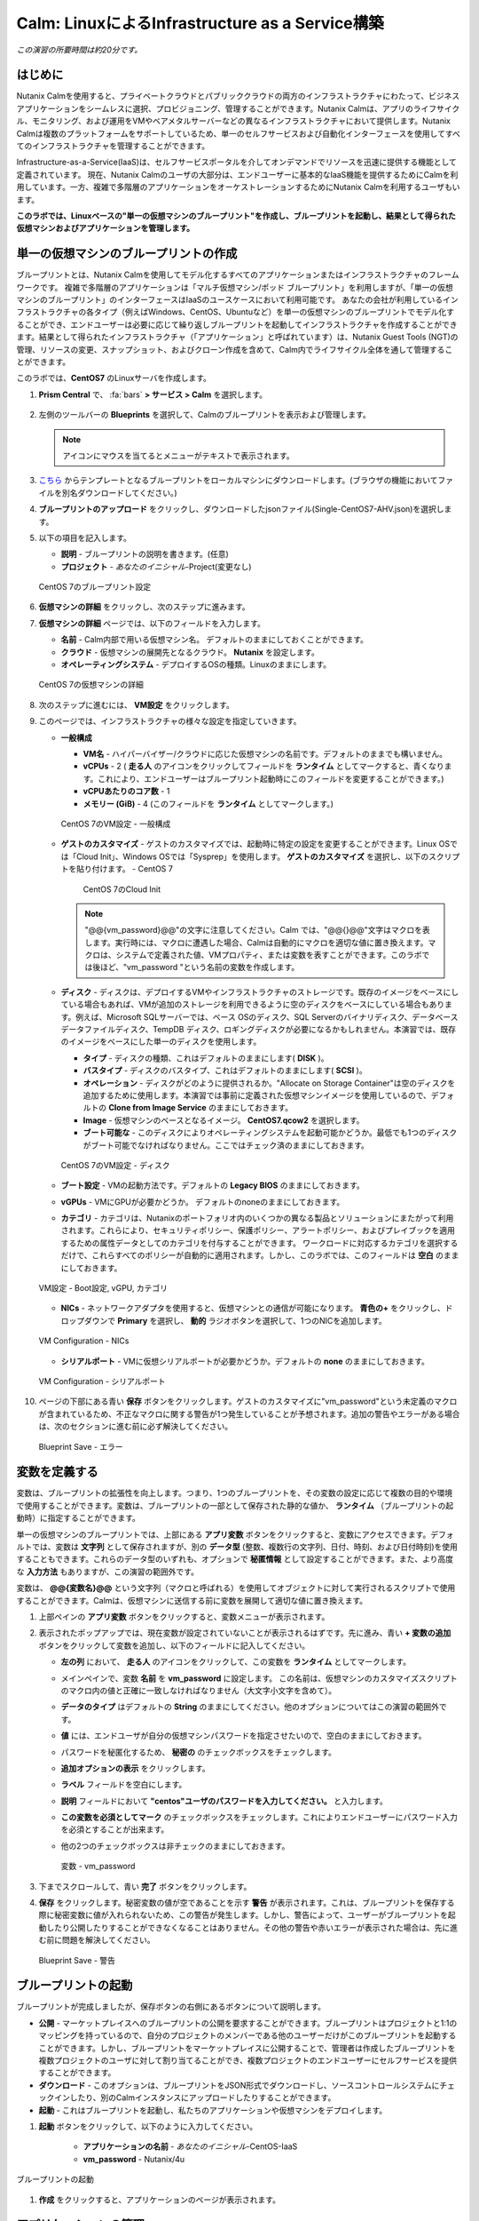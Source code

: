 .. _calm_iaas_linux:

---------------------------------
Calm: LinuxによるInfrastructure as a Service構築
---------------------------------

*この演習の所要時間は約20分です。*

はじめに
++++++++

Nutanix Calmを使用すると、プライベートクラウドとパブリッククラウドの両方のインフラストラクチャにわたって、ビジネスアプリケーションをシームレスに選択、プロビジョニング、管理することができます。Nutanix Calmは、アプリのライフサイクル、モニタリング、および運用をVMやベアメタルサーバーなどの異なるインフラストラクチャにおいて提供します。Nutanix Calmは複数のプラットフォームをサポートしているため、単一のセルフサービスおよび自動化インターフェースを使用してすべてのインフラストラクチャを管理することができます。

Infrastructure-as-a-Service(IaaS)は、セルフサービスポータルを介してオンデマンドでリソースを迅速に提供する機能として定義されています。 現在、Nutanix Calmのユーザの大部分は、エンドユーザーに基本的なIaaS機能を提供するためにCalmを利用しています。一方、複雑で多階層のアプリケーションをオーケストレーションするためにNutanix Calmを利用するユーザもいます。

**このラボでは、Linuxベースの"単一の仮想マシンのブループリント"を作成し、ブループリントを起動し、結果として得られた仮想マシンおよびアプリケーションを管理します。**

単一の仮想マシンのブループリントの作成
++++++++++++++++++++++++++++++

ブループリントとは、Nutanix Calmを使用してモデル化するすべてのアプリケーションまたはインフラストラクチャのフレームワークです。 複雑で多階層のアプリケーションは「マルチ仮想マシン/ポッド ブループリント」を利用しますが、「単一の仮想マシンのブループリント」のインターフェースはIaaSのユースケースにおいて利用可能です。 あなたの会社が利用しているインフラストラクチャの各タイプ（例えばWindows、CentOS、Ubuntuなど）を単一の仮想マシンのブループリントでモデル化することができ、エンドユーザーは必要に応じて繰り返しブループリントを起動してインフラストラクチャを作成することができます。結果として得られたインフラストラクチャ（「アプリケーション」と呼ばれています）は、Nutanix Guest Tools (NGT)の管理、リソースの変更、スナップショット、およびクローン作成を含めて、Calm内でライフサイクル全体を通して管理することができます。

このラボでは、**CentOS7** のLinuxサーバを作成します。

#. **Prism Central** で、 :fa:`bars` **> サービス > Calm** を選択します。

   .. figure:: images/1_access_calm.png

#. 左側のツールバーの **Blueprints** を選択して、Calmのブループリントを表示および管理します。

   .. note::

     アイコンにマウスを当てるとメニューがテキストで表示されます。

#. `こちら <https://shuchida.s3-ap-northeast-1.amazonaws.com/Single-CentOS7-AHV.json>`_ からテンプレートとなるブループリントをローカルマシンにダウンロードします。(ブラウザの機能においてファイルを別名ダウンロードしてください。)

#. **ブループリントのアップロード** をクリックし、ダウンロードしたjsonファイル(Single-CentOS7-AHV.json)を選択します。

#. 以下の項目を記入します。

   - **説明** - ブループリントの説明を書きます。(任意)
   - **プロジェクト** - *あなたのイニシャル*-Project(変更なし)

   .. figure:: images/2_centos_1.png
       :align: center
       :alt: CentOS 7 Blueprint Settings

       CentOS 7のブループリント設定

#. **仮想マシンの詳細** をクリックし、次のステップに進みます。

#. **仮想マシンの詳細** ページでは、以下のフィールドを入力します。

   - **名前** - Calm内部で用いる仮想マシン名。 デフォルトのままにしておくことができます。
   - **クラウド** - 仮想マシンの展開先となるクラウド。 **Nutanix** を設定します。
   - **オペレーティングシステム** - デプロイするOSの種類。Linuxのままにします。

   .. figure:: images/4_centos_2.png
       :align: center
       :alt: CentOS 7 VM Details

       CentOS 7の仮想マシンの詳細

#. 次のステップに進むには、 **VM設定** をクリックします。

#. このページでは、インフラストラクチャの様々な設定を指定していきます。

   - **一般構成**

     - **VM名** - ハイパーバイザー/クラウドに応じた仮想マシンの名前です。デフォルトのままでも構いません。
     - **vCPUs** - 2 ( **走る人** のアイコンをクリックしてフィールドを **ランタイム** としてマークすると、青くなります。これにより、エンドユーザーはブループリント起動時にこのフィールドを変更することができます。)
     - **vCPUあたりのコア数** - 1
     - **メモリー (GiB)** - 4 (このフィールドを **ランタイム** としてマークします。)

     .. figure:: images/6_centos_3.png
         :align: center
         :alt: CentOS 7 VM Configuration - General Configuration

         CentOS 7のVM設定 - 一般構成

   - **ゲストのカスタマイズ** - ゲストのカスタマイズでは、起動時に特定の設定を変更することができます。Linux OSでは「Cloud Init」、Windows OSでは「Sysprep」を使用します。 **ゲストのカスタマイズ** を選択し、以下のスクリプトを貼り付けます。
     - CentOS 7

       .. literalinclude:: cloud-init.sh
          :language: bash

       .. figure:: images/8_centos_4.png
           :align: center
           :alt: CentOS 7 Cloud Init

           CentOS 7のCloud Init

     .. note::
        "@@{vm_password}@@"の文字に注意してください。Calm では、"@@{}@@"文字はマクロを表します。実行時には、マクロに遭遇した場合、Calmは自動的にマクロを適切な値に置き換えます。マクロは、システムで定義された値、VMプロパティ、または変数を表すことができます。このラボでは後ほど、"vm_password "という名前の変数を作成します。
        
   - **ディスク** - ディスクは、デプロイするVMやインフラストラクチャのストレージです。既存のイメージをベースにしている場合もあれば、VMが追加のストレージを利用できるように空のディスクをベースにしている場合もあります。例えば、Microsoft SQLサーバーでは、ベース OSのディスク、SQL Serverのバイナリディスク、データベースデータファイルディスク、TempDB ディスク、ロギングディスクが必要になるかもしれません。本演習では、既存のイメージをベースにした単一のディスクを使用します。

     - **タイプ** - ディスクの種類、これはデフォルトのままにします( **DISK** )。
     - **バスタイプ** - ディスクのバスタイプ、これはデフォルトのままにします( **SCSI** )。
     - **オペレーション** - ディスクがどのように提供されるか。"Allocate on Storage Container"は空のディスクを追加するために使用します。本演習では事前に定義された仮想マシンイメージを使用しているので、デフォルトの **Clone from Image Service** のままにしておきます。
     - **Image** - 仮想マシンのベースとなるイメージ。 **CentOS7.qcow2** を選択します。
     - **ブート可能な** - このディスクによりオペレーティングシステムを起動可能かどうか。最低でも1つのディスクがブート可能でなければなりません。ここではチェック済のままにしておきます。

     .. figure:: images/10_centos_5.png
         :align: center
         :alt: CentOS 7 VM Configuration - Disks

         CentOS 7のVM設定 - ディスク

   - **ブート設定** - VMの起動方法です。デフォルトの **Legacy BIOS** のままにしておきます。

   - **vGPUs** - VMにGPUが必要かどうか。 デフォルトのnoneのままにしておきます。

   - **カテゴリ** - カテゴリは、Nutanixのポートフォリオ内のいくつかの異なる製品とソリューションにまたがって利用されます。これらにより、セキュリティポリシー、保護ポリシー、アラートポリシー、およびプレイブックを適用するための属性データとしてのカテゴリを付与することができます。 ワークロードに対応するカテゴリを選択するだけで、これらすべてのポリシーが自動的に適用されます。しかし、このラボでは、このフィールドは **空白** のままにしておきます。

   .. figure:: images/12_boot_gpu_cat.png
       :align: center
       :alt: VM Configuration - Boot Configuration, vGPUs, and Categories

       VM設定 - Boot設定, vGPU, カテゴリ

   - **NICs** - ネットワークアダプタを使用すると、仮想マシンとの通信が可能になります。 **青色の+** をクリックし、ドロップダウンで **Primary** を選択し、 **動的** ラジオボタンを選択して、1つのNICを追加します。

   .. figure:: images/13_vm_nic.png
       :align: center
       :alt: VM Configuration - NICs

       VM Configuration - NICs

   - **シリアルポート** - VMに仮想シリアルポートが必要かどうか。デフォルトの **none** のままにしておきます。

   .. figure:: images/14_serial.png
       :align: center
       :alt: VM Configuration - Serial Ports

       VM Configuration - シリアルポート

#. ページの下部にある青い **保存** ボタンをクリックします。ゲストのカスタマイズに"vm_password"という未定義のマクロが含まれているため、不正なマクロに関する警告が1つ発生していることが予想されます。追加の警告やエラーがある場合は、次のセクションに進む前に必ず解決してください。

   .. figure:: images/15_error.png
       :align: center
       :alt: Blueprint Save - Error

       Blueprint Save - エラー

変数を定義する
++++++++++++++++++

変数は、ブループリントの拡張性を向上します。つまり、1つのブループリントを、その変数の設定に応じて複数の目的や環境で使用することができます。変数は、ブループリントの一部として保存された静的な値か、 **ランタイム** （ブループリントの起動時）に指定することができます。

単一の仮想マシンのブループリントでは、上部にある **アプリ変数** ボタンをクリックすると、変数にアクセスできます。デフォルトでは、変数は **文字列** として保存されますが、別の **データ型** (整数、複数行の文字列、日付、時刻、および日付時刻)を使用することもできます。これらのデータ型のいずれも、オプションで **秘匿情報** として設定することができます。また、より高度な **入力方法** もありますが、この演習の範囲外です。

変数は、 **@@{変数名}@@** という文字列（マクロと呼ばれる）を使用してオブジェクトに対して実行されるスクリプトで使用することができます。Calmは、仮想マシンに送信する前に変数を展開して適切な値に置き換えます。

#. 上部ペインの **アプリ変数** ボタンをクリックすると、変数メニューが表示されます。

#. 表示されたポップアップでは、現在変数が設定されていないことが表示されるはずです。先に進み、青い **+ 変数の追加** ボタンをクリックして変数を追加し、以下のフィールドに記入してください。

   - **左の列** において、 **走る人** のアイコンをクリックして、この変数を **ランタイム** としてマークします。
   - メインペインで、変数 **名前** を **vm_password** に設定します。 この名前は、仮想マシンのカスタマイズスクリプトのマクロ内の値と正確に一致しなければなりません（大文字小文字を含めて）。
   - **データのタイプ** はデフォルトの **String** のままにしてください。他のオプションについてはこの演習の範囲外です。
   - **値** には、エンドユーザが自分の仮想マシンパスワードを指定させたいので、空白のままにしておきます。
   - パスワードを秘匿化するため、 **秘密の** のチェックボックスをチェックします。
   - **追加オプションの表示** をクリックします。
   - **ラベル** フィールドを空白にします。
   - **説明** フィールドにおいて **"centos"ユーザのパスワードを入力してください。** と入力します。
   - **この変数を必須としてマーク** のチェックボックスをチェックします。これによりエンドユーザーにパスワード入力を必須とすることが出来ます。
   - 他の2つのチェックボックスは非チェックのままにしておきます。

     .. figure:: images/16_variable.png
         :align: center
         :alt: Variable - vm_password

         変数 - vm_password

#. 下までスクロールして、青い **完了** ボタンをクリックします。

#. **保存** をクリックします。秘密変数の値が空であることを示す **警告** が表示されます。これは、ブループリントを保存する際に秘密変数に値が入れられないため、この警告が発生します。しかし、警告によって、ユーザーがブループリントを起動したり公開したりすることができなくなることはありません。その他の警告や赤いエラーが表示された場合は、先に進む前に問題を解決してください。

   .. figure:: images/17_warning.png
       :align: center
       :alt: Blueprint Save - Warning

       Blueprint Save - 警告

ブループリントの起動
+++++++++++++++++++++++

ブループリントが完成しましたが、保存ボタンの右側にあるボタンについて説明します。

- **公開** - マーケットプレイスへのブループリントの公開を要求することができます。ブループリントはプロジェクトと1:1のマッピングを持っているので、自分のプロジェクトのメンバーである他のユーザーだけがこのブループリントを起動することができます。しかし、ブループリントをマーケットプレイスに公開することで、管理者は作成したブループリントを複数プロジェクトのユーザに対して割り当てることができ、複数プロジェクトのエンドユーザーにセルフサービスを提供することができます。
- **ダウンロード** - このオプションは、ブループリントをJSON形式でダウンロードし、ソースコントロールシステムにチェックインしたり、別のCalmインスタンスにアップロードしたりすることができます。
- **起動** - これはブループリントを起動し、私たちのアプリケーションや仮想マシンをデプロイします。

#. **起動** ボタンをクリックして、以下のように入力してください。

    - **アプリケーションの名前** - *あなたのイニシャル*-CentOS-IaaS
    - **vm_password** - Nutanix/4u

.. figure:: images/18_launch.png
    :align: center
    :alt: Blueprint Launch

    ブループリントの起動

#. **作成** をクリックすると、アプリケーションのページが表示されます。

アプリケーションの管理
+++++++++++++++++++++++++

アプリケーションが **プロビジョニング** 状態から **実行中** 状態に変わるまで数分待ちます。 **エラー** 状態に変わった場合は、 **監査** タブに移動し、 **作成** アクションを展開して、問題のトラブルシューティングを開始します。

アプリケーションが **実行中** の状態になったら、UI上部のタブを見ていきます。

.. figure:: images/19_app_tabs.png
    :align: center
    :alt: Application Tabs

    アプリケーションタブ

- **概要** タブでは、指定された変数、発生したコスト（ショーバックはCALM設定で設定可能）、アプリケーションサマリー、および仮想マシンのサマリーについての情報が表示されます。
- **管理** タブでは、アプリケーション/インフラストラクチャに対するアクションを実行できます。 これには、基本的なライフサイクル（起動、再起動、停止、削除）、NGT管理（インストール、管理、アンインストール）、および基本的なVMリソースの編集を可能にする仮想マシンの更新が含まれます。
- **評価指標** タブでは、CPU、メモリ、ストレージ、ネットワークの使用率に関する詳細な情報を提供します。
- **リカバリーポイント** タブには、VMスナップショットの履歴が表示され、ユーザーはこれらのポイントのいずれかにVMをリストアすることができます。
- **監査** タブには、アプリケーションに対して実行されたすべてのアクション、アクションを実行した時間とユーザー、スクリプトの出力を含むアクションの結果に関する詳細な情報が表示されます。

次に、UIの右上で利用できる共通のVMタスクを表示します。

.. figure:: images/20_app_buttons.png
    :align: center
    :alt: Application Buttons

    アプリケーションボタン

- **クローン** ボタンを使用すると、既存のアプリケーションを、現在のアプリケーションとは別に管理可能な新しいアプリケーションに複製することができます。これはブループリントを再度起動することと同じです。
- **スナップショット** ボタンをクリックすると、VMの新しいリカバリポイントが作成され、VMをリストアすることができます。
- **コンソールを起動** ボタンを押すと、VMのコンソールウィンドウが開きます。
- **更新** ボタンをクリックすると、エンドユーザーは基本的なVM設定を変更することができます（これは **管理 > 仮想マシンの更新** アクションと同等です）。
- **削除** ボタンをクリックすると、基礎となるVMとCalmアプリケーションが削除されます（これは、 **Manage > App Delete** アクションと同等です）。

アプリケーションのページレイアウトに慣れてきたところで、メモリを追加して仮想マシンを更新していきたいですが、何かあったときにリカバリーできるような方法でやっていきましょう。

#. 右上の **スナップショット** ボタンをクリックし、表示されたポップアップに次のように入力します。

   - **スナップショット名** - before-update-@@{calm_time}@@ (他のオプションはデフォルトのままにします。)

   .. figure:: images/21_snapshot.png
       :align: center
       :alt: Application Snapshot

       アプリケーションのスナップショット

#. **保存** をクリックします。

#. **監査** タブにリダイレクトされていることに注意してください。 **スナップショット作成** アクションを展開して、スナップショットのタスクを表示します。 完了したら、 **リカバリーポイント** タブに移動し、新しいスナップショットがリストされていることを確認します。

#. 次に、右上の **コンソールを起動** ボタンをクリックし、仮想マシンにログインします。

   - **Username** - centos
   - **Password** - Nutanix/4u

#. CentOS上で現在のメモリを表示するには、 **free -h** コマンドを実行します。VMに割り当てられた現在のメモリをメモしておきます。

   .. figure:: images/22_centos_memory_before.png
       :align: center
       :alt: CentOS Memory - Before Update

       CentOS メモリ - 更新前

#. Calmのアプリケーションページに戻り、右上の **更新** メニューの **仮想マシン設定の更新** ボタンをクリックします。表示されたページで、 **メモリ(GiB)** フィールドを2GiB(CentOSの場合は6GiBと入力します。)増やします。

#. 左下の青い **更新** ボタンをクリックします。

#. メモリフィールドが2GiB増加したことを確認し、 **確認** をクリックします。

   .. figure:: images/24_centos_confirm.png
       :align: center
       :alt: CentOS Memory - Confirm Change

       CentOS メモリ - 更新の確認

#. Calmの **監査** タブで、 **アプリの更新** アクションが完了するのを待ちます。

#. **仮想マシンのコンソール** に戻って、先ほどと同じコマンドを実行して、更新されたメモリを表示し、2GiB増加していることに注意してください。

   .. figure:: images/26_centos_memory_after.png
       :align: center
       :alt: CentOS Memory - After Update

       CentOS メモリ - 更新後

仮想マシンの更新で何か問題が発生した場合は、 **リカバリーポイント** タブに移動し、先ほど取得した **before-update** スナップショットの **リストア** をクリックし、ポップアップで **確認** をクリックします。

ブループリントをマーケットプレイスに追加する
+++++++++++++++++++++++++++++++++++++++++

ここではブループリントをマーケットプレイスに公開します。

ブループリントの公開
........................

#. 左側のツールバーで、 **ブループリント** をクリックし、Calmのブループリントを表示します。

#. **あなたのイニシャル-CentOS-IaaS** のブループリントをクリックしてください。

#. **公開** ボタンをクリックして、以下のように入力します。

   - **名前** - あなたのイニシャル_CentOS_IaaS
   - **シークレットとともにパブリッシュ** - オフ
   - **初期バージョン** - 1.0.0
   - **説明** - 任意

   .. figure:: images/28_centos_publish_bp.png
       :align: center
       :alt: CentOS Publish Blueprint

       CentOS ブループリントの公開

#. **承認用に送信** をクリックします。

   .. note::

     シークレットとともにパブリッシュ: デフォルトでは、ブループリントの認証情報は公開されたブループリントにおいて保存されません。その結果、マーケットプレイスアイテムの起動時に、認証情報は環境から入力されるか、ユーザーが埋めなければなりません。この動作を望まず、認証情報をそのまま保存したい場合は、このフラグを設定してください。

ブループリントの承認
....................

#. 左側のツールバーで、 **Marketplace Manager** をクリックし、マーケットプレイスのアイテムを表示します。

#. マーケットプレイスのブループリントとそのバージョンのリストが表示されます。ページ上部の **承認を保留** を選択します。

#. *あなたのイニシャル*_CentOS_IaaS ブループリントを表示します。

#. 利用可能なアクションを確認します。

   - **承認** - マーケットプレイスに公開するためのブループリントを承認します。
   - **拒否** - ブループリントがマーケットプレイスで公開されないようにします。ブループリントを公開するには、拒否された後に再度提出する必要があります。
   - **削除** - マーケットプレイスへのブループリントの提出を削除します。
   - **起動** - ブループリントエディタから起動するのと同様に、アプリケーションとしてブループリントを起動します。

#. 利用可能な選択肢を確認します。

   - **カテゴリ** - 新しいマーケットプレイスのブループリントのカテゴリを更新することができます。
   - **共有するプロジェクト** - マーケットプレイスのブループリントを特定のプロジェクトでのみ利用できるようにします。

#. **承認** をクリックします。

   .. figure:: images/29_centos_approve_bp.png
       :align: center
       :alt: CentOS Approve Blueprint

       CentOSブループリントの承認

#. ページの上部にある **マーケットプレイスブループリント** を選択し、検索バーにあなたの *イニシャル* を入力してください。あなたのブループリントが **認められた** のステータスで表示されているはずです。

   .. figure:: images/30_centos_marketplace_bp.png
       :align: center
       :alt: CentOS Marketplace Blueprint

       CentOS マーケットプレイスブループリント

#. まだこの状態ではブループリントが公開可能になったのみで、マーケットプレイスへの公開を行う必要があります。下のように設定し、 **適用** をクリックします。

   - **カテゴリ** - DevOps
   - **共有するプロジェクト** - *あなたのイニシャル*-プロジェクト
   
#. **公開** をクリックし、マーケットプレイスにブループリントを公開します。

   .. figure:: images/publish.png
       :align: center
       :alt: CentOS Marketplace Blueprint

       CentOS マーケットプレイスブループリントの公開
       
#. あなたのブループリントが **公開された** のステータスで表示されているはずです。

   .. figure:: images/published.png
       :align: center
       :alt: CentOS Marketplace Blueprint

       CentOS マーケットプレイスブループリント

#. 左側のツールバーで、 **Marketplace** をクリックし、マーケットプレイスに公開されたアイテムを表示します。

   .. figure:: images/mktitem.png
       :align: center
       :alt: Marketplace

       マーケットプレイス

マーケットプレイスからブループリントを起動する
+++++++++++++++++++++++++++++++++++++++++++++

マーケットプレイスからブループリントを起動するにあたり、 *あなたのイニシャル*-プロジェクトに更新を行う必要があります。

プロジェクト環境値の設定
...............................

#. マーケットプレイスから直接ブループリントを起動するには、私たちのプロジェクトがブループリントを起動するために必要な環境の詳細値をすべて持っていることを確認する必要があります。

#. 左側のメニューから **Projects** を選択します。

#. *あなたのイニシャル*-Projectを選択します。

#. **環境** タブを選択します。

#. **認証情報** で、 :fa:`plus-circle` をクリックして、以下のように入力してください。

   - **認証情報名** - CENTOS
   - **ユーザ名** - centos
   - **秘密のタイプ** - Password
   - **パスワード** - Nutanix/4u
   - パスワードボックスの上部の **走る人** をクリックし、この変数を **ランタイム** と設定します。

   .. figure:: images/32_centos_project_creds.png
       :align: center
       :alt: CentOS Project Credential

       CentOS プロジェクトの認証情報

#. **VM設定** で **Linux** を展開し、以下のように入力します。

   - **NUTANIX** を選択します。
   - **VM名** - vm-@@{calm_array_index}@@-@@{calm_time}@@ (デフォルト値)
   - **vCPUs** - 2
   - **vCPUあたりのコア数** - 1
   - **メモリー** - 4GiB
   - **Image** - CentOS7.qcow2
   - **NICs** - **青い+マーク** をクリックし、 ドロップダウンで **Primary** を選択し、 **動的** ラジオボタンを選択します。
   - **作成時ログインのチェック** - チェックし、 **認証情報** にCENTOS(上部で定義したもの)を設定します。

   .. figure:: images/33_centos_project_vmconfig.png
       :align: center
       :alt: CentOS Project VM Config

       CentOS Project VM設定

#. **保存** をクリックします。

マーケットプレイスからブループリントを立ち上げる
............................................

#. 左側のメニューから **Marketplace** をクリックします。

#. **あなたのイニシャル_CentOS_IaaS** ブループリントを選択し、マーケットプレイスから **起動** をクリックします。

   .. figure:: images/mktlaunch.png
       :align: center
       :alt: CentOS Marketplace Launce Blueprint

       CentOS マーケットプレイスからのブループリントの起動

#. *あなたのイニシャル*-Projectのプロジェクトを選択し、 **起動** をクリックします。

#. 以下の情報を入力し、 **作成** ボタンをクリックします。

   - **アプリケーション名** - *あなたのイニシャル*-CentOS-IaaS-Mkt
   - **vm_password** - Nutanix/4u

#. ブループリントのプロビジョニングを完了するまで監視します。

終わりに
+++++++++

**Nutanix Calm** と **単一の仮想マシンのブループリント** について知っておくべき重要なことは何ですか？

- Nutanix Calmは、アプリケーションとインフラストラクチャの自動化をPrism内でネイティブに提供し、複雑で1週間にも及ぶチケッティングプロセスをワンクリックのセルフサービスプロビジョニングに変えます。

- 複数の仮想マシンのブループリントが複雑な多階層アプリケーションのプロビジョニングとライフサイクル管理を可能にするのに対し、単一の仮想マシンのブループリントは、IT部門がエンドユーザにInfrastructure-as-a-Serviceを提供することを可能にします。

- スナップショット、リストア、クローニング、インフラストラクチャの更新など、一般的な運用上の操作はすべて、エンドユーザがCalm内で直接行うことができます。

.. |proj-icon| image:: ../images/projects_icon.png
.. |mktmgr-icon| image:: ../images/marketplacemanager_icon.png
.. |mkt-icon| image:: ../images/marketplace_icon.png
.. |bp-icon| image:: ../images/blueprints_icon.png
.. |blueprints| image:: images/blueprints.png
.. |applications| image:: images/blueprints.png
.. |projects| image:: images/projects.png
